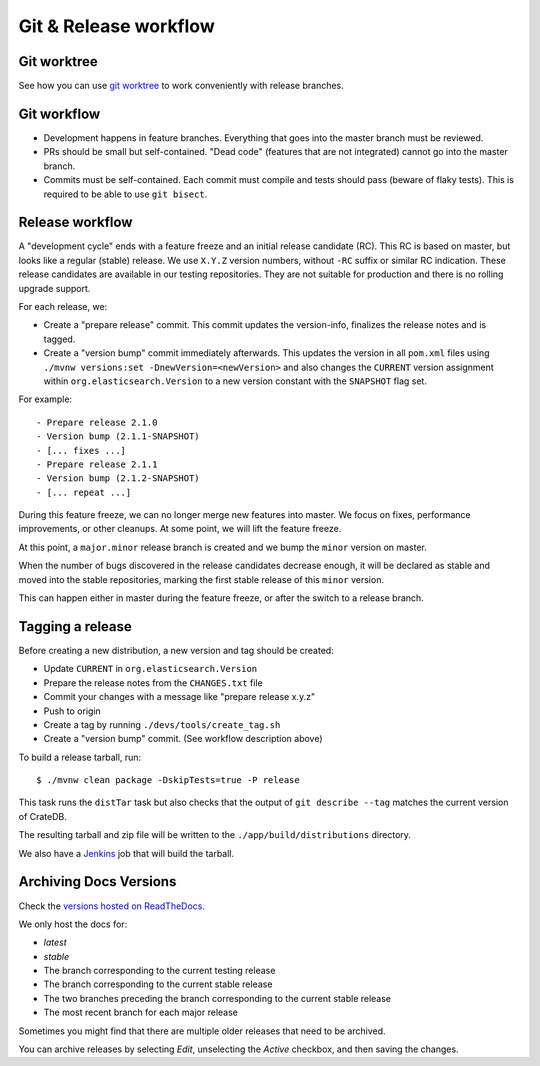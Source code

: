 ======================
Git & Release workflow
======================

Git worktree
============

See how you can use `git worktree`_ to work conveniently with release branches.


Git workflow
============

- Development happens in feature branches. Everything that goes into the
  master branch must be reviewed.

- PRs should be small but self-contained. "Dead code" (features that are not
  integrated) cannot go into the master branch.

- Commits must be self-contained. Each commit must compile and tests should
  pass (beware of flaky tests). This is required to be able to use ``git bisect``.


Release workflow
================

A "development cycle" ends with a feature freeze and an initial release
candidate (RC). This RC is based on master, but looks like a regular (stable)
release. We use ``X.Y.Z`` version numbers, without ``-RC`` suffix or similar RC
indication. These release candidates are available in our testing repositories.
They are not suitable for production and there is no rolling upgrade support.

For each release, we:

- Create a "prepare release" commit. This commit updates the version-info,
  finalizes the release notes and is tagged.
- Create a "version bump" commit immediately afterwards. This updates the
  version in all ``pom.xml`` files using ``./mvnw versions:set
  -DnewVersion=<newVersion>`` and also changes the ``CURRENT`` version
  assignment within ``org.elasticsearch.Version`` to a new version constant with
  the ``SNAPSHOT`` flag set.

For example::

    - Prepare release 2.1.0
    - Version bump (2.1.1-SNAPSHOT)
    - [... fixes ...]
    - Prepare release 2.1.1
    - Version bump (2.1.2-SNAPSHOT)
    - [... repeat ...]

During this feature freeze, we can no longer merge new features into master.
We focus on fixes, performance improvements, or other cleanups. At some point,
we will lift the feature freeze.

At this point, a ``major.minor`` release branch is created and we bump the
``minor`` version on master.

When the number of bugs discovered in the release candidates decrease enough,
it will be declared as stable and moved into the stable repositories, marking
the first stable release of this ``minor`` version.

This can happen either in master during the feature freeze, or after the switch
to a release branch.


Tagging a release
=================

Before creating a new distribution, a new version and tag should be created:

- Update ``CURRENT`` in ``org.elasticsearch.Version``

- Prepare the release notes from the ``CHANGES.txt`` file

- Commit your changes with a message like "prepare release x.y.z"

- Push to origin

- Create a tag by running ``./devs/tools/create_tag.sh``

- Create a "version bump" commit. (See workflow description above)

To build a release tarball, run::

    $ ./mvnw clean package -DskipTests=true -P release

This task runs the ``distTar`` task but also checks that the output of
``git describe --tag`` matches the current version of CrateDB.

The resulting tarball and zip file will be written to the
``./app/build/distributions`` directory.

We also have a Jenkins_ job that will build the tarball.


Archiving Docs Versions
=======================

Check the `versions hosted on ReadTheDocs`_.

We only host the docs for:

- `latest`
- `stable`
- The branch corresponding to the current testing release
- The branch corresponding to the current stable release
- The two branches preceding the branch corresponding to the current stable
  release
- The most recent branch for each major release

Sometimes you might find that there are multiple older releases that need to be
archived.

You can archive releases by selecting *Edit*, unselecting the *Active*
checkbox, and then saving the changes.


.. _Jenkins: http://jenkins-ci.org/
.. _versions hosted on ReadTheDocs: https://readthedocs.org/projects/crate/versions/
.. _git worktree: basics.rst#work-with-release-branches
